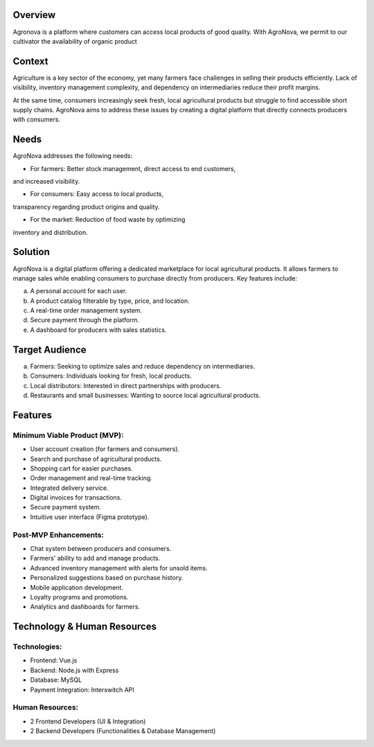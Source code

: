 Overview
========

Agronova is a platform where customers can access local products of good quality.
With AgroNova, we permit to our cultivator the availability of organic product


Context
=======
Agriculture is a key sector of the economy, yet many 
farmers face challenges in selling their products efficiently. 
Lack of visibility, inventory management complexity, and dependency
on intermediaries reduce their profit margins.

At the same time, consumers increasingly seek fresh, 
local agricultural products but struggle to find accessible
short supply chains. AgroNova aims to address these issues
by creating a digital platform that directly connects producers with consumers.

Needs
======
AgroNova addresses the following needs:

- For farmers: Better stock management, direct access to end customers,

and increased visibility.

- For consumers: Easy access to local products,

transparency regarding product origins and quality.

- For the market: Reduction of food waste by optimizing

inventory and distribution.

Solution
========
AgroNova is a digital platform offering a dedicated marketplace for
local agricultural products. It allows farmers to manage sales while 
enabling consumers to purchase directly from producers.
Key features include:

a. A personal account for each user.

b. A product catalog filterable by type, price, and location.

c. A real-time order management system.

d. Secure payment through the platform.

e. A dashboard for producers with sales statistics.

Target Audience
===============
a. Farmers: Seeking to optimize sales and reduce dependency on intermediaries.

b. Consumers: Individuals looking for fresh, local products.

c. Local distributors: Interested in direct partnerships with producers.

d. Restaurants and small businesses: Wanting to source local agricultural products.

Features
=========

Minimum Viable Product (MVP):
+++++++++++++++++++++++++++++

- User account creation (for farmers and consumers).

- Search and purchase of agricultural products.

- Shopping cart for easier purchases.

- Order management and real-time tracking.

- Integrated delivery service.

- Digital invoices for transactions.

- Secure payment system.

- Intuitive user interface (Figma prototype).

Post-MVP Enhancements:
++++++++++++++++++++++
- Chat system between producers and consumers.

- Farmers' ability to add and manage products.

- Advanced inventory management with alerts for unsold items.

- Personalized suggestions based on purchase history.

- Mobile application development.

- Loyalty programs and promotions.

- Analytics and dashboards for farmers.

Technology & Human Resources
============================

Technologies:
+++++++++++++
- Frontend: Vue.js

- Backend: Node.js with Express

- Database: MySQL

- Payment Integration: Interswitch API

Human Resources:
++++++++++++++++

- 2 Frontend Developers (UI & Integration)

- 2 Backend Developers (Functionalities & Database Management)
